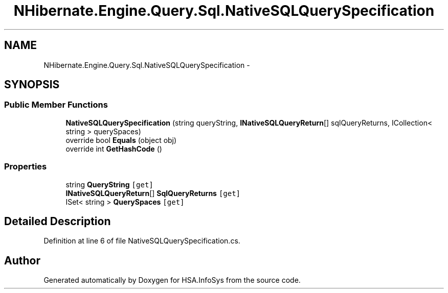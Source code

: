 .TH "NHibernate.Engine.Query.Sql.NativeSQLQuerySpecification" 3 "Fri Jul 5 2013" "Version 1.0" "HSA.InfoSys" \" -*- nroff -*-
.ad l
.nh
.SH NAME
NHibernate.Engine.Query.Sql.NativeSQLQuerySpecification \- 
.SH SYNOPSIS
.br
.PP
.SS "Public Member Functions"

.in +1c
.ti -1c
.RI "\fBNativeSQLQuerySpecification\fP (string queryString, \fBINativeSQLQueryReturn\fP[] sqlQueryReturns, ICollection< string > querySpaces)"
.br
.ti -1c
.RI "override bool \fBEquals\fP (object obj)"
.br
.ti -1c
.RI "override int \fBGetHashCode\fP ()"
.br
.in -1c
.SS "Properties"

.in +1c
.ti -1c
.RI "string \fBQueryString\fP\fC [get]\fP"
.br
.ti -1c
.RI "\fBINativeSQLQueryReturn\fP[] \fBSqlQueryReturns\fP\fC [get]\fP"
.br
.ti -1c
.RI "ISet< string > \fBQuerySpaces\fP\fC [get]\fP"
.br
.in -1c
.SH "Detailed Description"
.PP 
Definition at line 6 of file NativeSQLQuerySpecification\&.cs\&.

.SH "Author"
.PP 
Generated automatically by Doxygen for HSA\&.InfoSys from the source code\&.
